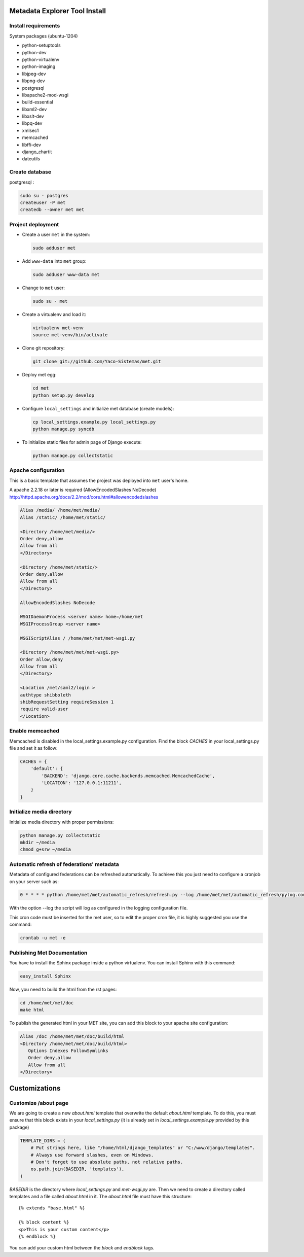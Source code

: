 .. _index:

Metadata Explorer Tool Install
==============================


Install requirements
********************

System packages (ubuntu-1204)

* python-setuptools
* python-dev
* python-virtualenv
* python-imaging
* libjpeg-dev
* libpng-dev
* postgresql
* libapache2-mod-wsgi
* build-essential
* libxml2-dev
* libxslt-dev
* libpq-dev
* xmlsec1
* memcached
* libffi-dev
* django_chartit
* dateutils


Create database
***************

postgresql :

.. code-block:: bash

  sudo su - postgres
  createuser -P met
  createdb --owner met met


Project deployment
******************

* Create a user ``met`` in the system:

  .. code-block:: bash

      sudo adduser met

* Add ``www-data`` into ``met`` group:

  .. code-block:: bash

      sudo adduser www-data met

* Change to ``met`` user:

  .. code-block:: bash

      sudo su - met

* Create a virtualenv and load it:

  .. code-block:: bash

      virtualenv met-venv
      source met-venv/bin/activate

* Clone git repository:

  .. code-block:: bash

      git clone git://github.com/Yaco-Sistemas/met.git

* Deploy met egg:

  .. code-block:: bash

      cd met
      python setup.py develop

* Configure ``local_settings`` and initialize met database (create models):

  .. code-block:: bash

      cp local_settings.example.py local_settings.py
      python manage.py syncdb

* To initialize static files for admin page of Django execute:

  .. code-block:: bash

      python manage.py collectstatic


Apache configuration
********************

This is a basic template that assumes the project was deployed into ``met``
user's home.

A apache 2.2.18 or later is required (AllowEncodedSlashes NoDecode)
http://httpd.apache.org/docs/2.2/mod/core.html#allowencodedslashes

.. code-block:: text

    Alias /media/ /home/met/media/
    Alias /static/ /home/met/static/

    <Directory /home/met/media/>
    Order deny,allow
    Allow from all
    </Directory>

    <Directory /home/met/static/>
    Order deny,allow
    Allow from all
    </Directory>

    AllowEncodedSlashes NoDecode

    WSGIDaemonProcess <server name> home=/home/met
    WSGIProcessGroup <server name>
    
    WSGIScriptAlias / /home/met/met/met-wsgi.py

    <Directory /home/met/met/met-wsgi.py>
    Order allow,deny
    Allow from all
    </Directory>

    <Location /met/saml2/login >
    authtype shibboleth
    shibRequestSetting requireSession 1
    require valid-user
    </Location>


Enable memcached
****************

Memcached is disabled in the local_settings.example.py configuration. Find the
block *CACHES* in your local_settings.py file and set it as follow:


.. code-block:: python

   CACHES = {
       'default': {
           'BACKEND': 'django.core.cache.backends.memcached.MemcachedCache',
           'LOCATION': '127.0.0.1:11211',
       }
   }


Initialize media directory
**************************

Initialize media directory with proper permissions:

.. code-block:: bash

    python manage.py collectstatic
    mkdir ~/media
    chmod g+srw ~/media


Automatic refresh of federations' metadata
******************************************

Metadata of configured federations can be refreshed automatically. To achieve this
you just need to configure a cronjob on your server such as: 

.. code-block:: bash

   0 * * * * python /home/met/met/automatic_refresh/refresh.py --log /home/met/met/automatic_refresh/pylog.conf

With the option --log the script will log as configured in the logging configuration file.

This cron code must be inserted for the met user, so to edit the proper cron file,
it is highly suggested you use the command:

.. code-block:: bash

   crontab -u met -e


Publishing Met Documentation
****************************

You have to install the Sphinx package inside a python virtualenv. You can install
Sphinx with this command:

.. code-block:: bash

   easy_install Sphinx

Now, you need to build the html from the rst pages:

.. code-block:: bash

   cd /home/met/met/doc
   make html

To publish the generated html in your MET site, you can add this block to your
apache site configuration:

.. code-block:: text

   Alias /doc /home/met/met/doc/build/html
   <Directory /home/met/met/doc/build/html>
      Options Indexes FollowSymlinks
      Order deny,allow
      Allow from all
   </Directory>


Customizations
==============

Customize /about page
*********************

We are going to create a new `about.html` template that overwrite the default
`about.html` template. To do this, you must ensure that this block exists in your
`local_settings.py` (it is already set in `local_settings.example.py` provided by
this package)

.. code-block:: python

  TEMPLATE_DIRS = (
      # Put strings here, like "/home/html/django_templates" or "C:/www/django/templates".
      # Always use forward slashes, even on Windows.
      # Don't forget to use absolute paths, not relative paths.
      os.path.join(BASEDIR, 'templates'),
  )

`BASEDIR` is the directory where `local_settings.py` and `met-wsgi.py` are. Then
we need to create a directory called templates and a file called `about.html`
in it. The `about.html` file must have this structure:

::

  {% extends "base.html" %}

  {% block content %}
  <p>This is your custom content</p>
  {% endblock %}

You can add your custom html between the `block` and `endblock` tags.
